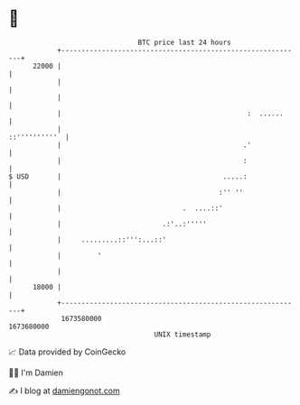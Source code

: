 * 👋

#+begin_example
                                   BTC price last 24 hours                    
               +------------------------------------------------------------+ 
         22000 |                                                            | 
               |                                                            | 
               |                                                            | 
               |                                              :  ......     | 
               |                                              ::''''''''''  | 
               |                                             .'             | 
               |                                             :              | 
   $ USD       |                                        .....:              | 
               |                                       :'' ''               | 
               |                              .  ....::'                    | 
               |                         .:'..:'''''                        | 
               |     .........::''':...::'                                  | 
               |         '                                                  | 
               |                                                            | 
         18000 |                                                            | 
               +------------------------------------------------------------+ 
                1673580000                                        1673680000  
                                       UNIX timestamp                         
#+end_example
📈 Data provided by CoinGecko

🧑‍💻 I'm Damien

✍️ I blog at [[https://www.damiengonot.com][damiengonot.com]]
